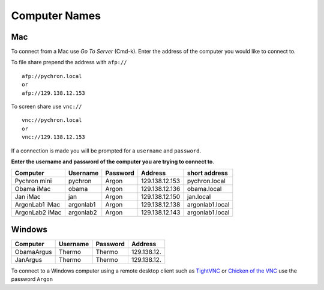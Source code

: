 ==================
Computer Names
==================

------------
Mac
------------
To connect from a Mac use *Go To Server* (Cmd-k). Enter the address of the computer you 
would like to connect to. 

To file share prepend the address with ``afp://`` ::

	afp://pychron.local
	or
	afp://129.138.12.153


To screen share use ``vnc://`` ::

	vnc://pychron.local
	or
	vnc://129.138.12.153
	
	
If a connection is made you will be prompted for a ``username`` and ``password``. 

**Enter the username and password of the computer you are trying to connect to**.
 
============== ========= ========= ============== ==============
Computer       Username  Password  Address        short address
============== ========= ========= ============== ==============
Pychron mini   pychron   Argon     129.138.12.153 pychron.local
Obama iMac     obama     Argon     129.138.12.136 obama.local
Jan iMac       jan       Argon     129.138.12.150 jan.local
ArgonLab1 iMac argonlab1 Argon     129.138.12.138 argonlab1.local
ArgonLab2 iMac argonlab2 Argon     129.138.12.143 argonlab1.local
============== ========= ========= ============== ==============

-------------
Windows
-------------
============= ======== ========= ============== 
Computer      Username Password  Address        
============= ======== ========= ============== 
ObamaArgus    Thermo   Thermo    129.138.12.
JanArgus      Thermo   Thermo    129.138.12.
============= ======== ========= ============== 

To connect to a Windows computer using a remote desktop client such as `TightVNC <http://www.tightvnc.com>`_ 
or `Chicken of the VNC <http://sourceforge.net/projects/cotvnc/>`_
use the password ``Argon``